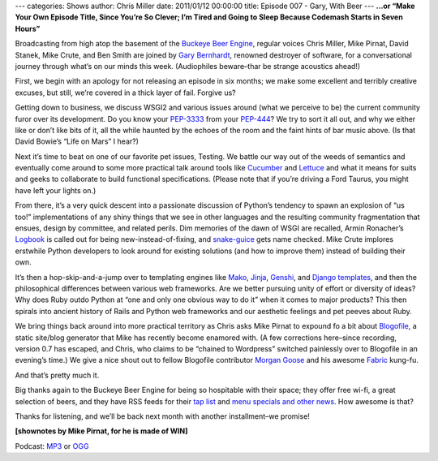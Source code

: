 ---
categories: Shows
author: Chris Miller
date: 2011/01/12 00:00:00
title: Episode 007 - Gary, With Beer
---
**...or “Make Your Own Episode Title, Since You’re So Clever; I’m Tired and
Going to Sleep Because Codemash Starts in Seven Hours”**

Broadcasting from high atop the basement of the `Buckeye Beer Engine
<http://buckeyebeerengine.com/>`_, regular voices Chris Miller, Mike Pirnat,
David Stanek, Mike Crute, and Ben Smith are joined by `Gary Bernhardt
<http://blog.extracheese.org/>`_, renowned destroyer of software, for a
conversational journey through what’s on our minds this week.  (Audiophiles
beware–thar be strange acoustics ahead!)

First, we begin with an apology for not releasing an episode in six months; we
make some excellent and terribly creative excuses, but still, we’re covered in
a thick layer of fail.  Forgive us?

Getting down to business, we discuss WSGI2 and various issues around (what we
perceive to be) the current community furor over its development.  Do you know
your `PEP-3333 <http://www.python.org/dev/peps/pep-3333/>`_ from your `PEP-444
<http://www.python.org/dev/peps/pep-0444/>`_?  We try to sort it all out, and
why we either like or don’t like bits of it, all the while haunted by the
echoes of the room and the faint hints of bar music above.  (Is that David
Bowie’s “Life on Mars” I hear?)

Next it’s time to beat on one of our favorite pet issues, Testing.  We battle
our way out of the weeds of semantics and eventually come around to some more
practical talk around tools like `Cucumber <http://cukes.info/>`_ and `Lettuce
<https://github.com/gabrielfalcao/lettuce>`_ and what it means for suits and
geeks to collaborate to build functional specifications.  (Please note that if
you’re driving a Ford Taurus, you might have left your lights on.)

From there, it’s a very quick descent into a passionate discussion of Python’s
tendency to spawn an explosion of “us too!” implementations of any shiny things
that we see in other languages and the resulting community fragmentation that
ensues, design by committee, and related perils.  Dim memories of the dawn of
WSGI are recalled, Armin Ronacher’s `Logbook
<http://packages.python.org/Logbook/>`_ is called out for being
new-instead-of-fixing, and `snake-guice
<http://code.google.com/p/snake-guice/>`_ gets name checked.  Mike Crute
implores erstwhile Python developers to look around for existing solutions (and
how to improve them) instead of building their own.

It’s then a hop-skip-and-a-jump over to templating engines like `Mako
<http://www.makotemplates.org/>`_, `Jinja <http://jinja.pocoo.org/>`_, `Genshi
<http://genshi.edgewall.org/>`_, and `Django templates
<http://docs.djangoproject.com/en/dev/topics/templates/>`_, and then the
philosophical differences between various web frameworks.  Are we better
pursuing unity of effort or diversity of ideas?  Why does Ruby outdo Python at
“one and only one obvious way to do it” when it comes to major products?  This
then spirals into ancient history of Rails and Python web frameworks and our
aesthetic feelings and pet peeves about Ruby.

We bring things back around into more practical territory as Chris asks Mike
Pirnat to expound fo a bit about `Blogofile <http://www.blogofile.com/>`_, a
static site/blog generator that Mike has recently become enamored with.  (A few
corrections here–since recording, version 0.7 has escaped, and Chris, who
claims to be “chained to Wordpress” switched painlessly over to Blogofile in an
evening’s time.)  We give a nice shout out to fellow Blogofile contributor
`Morgan Goose <http://morgangoose.com/blog/>`_ and his awesome `Fabric
<http://fabfile.org/>`_ kung-fu.

And that’s pretty much it.

Big thanks again to the Buckeye Beer Engine for being so hospitable with their
space; they offer free wi-fi, a great selection of beers, and they have RSS
feeds for their `tap list <http://feeds.feedburner.com/BeerEngineTapList>`_ and
`menu specials and other news
<http://feeds.feedburner.com/BuckeyeBeerEngine>`_.  How awesome is that?

Thanks for listening, and we’ll be back next month with another installment–we
promise!

**[shownotes by Mike Pirnat, for he is made of WIN]**

Podcast: `MP3 </shows/FPIP007.mp3>`_ or `OGG </shows/FPIP007.ogg>`_
